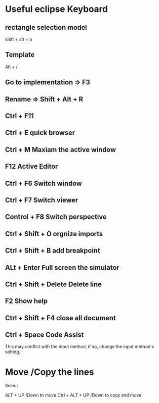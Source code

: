 * Useful eclipse Keyboard
** rectangle selection model

   shift + alt + a

** Template
   Alt + /

** Go to implementation => F3

** Rename => Shift + Alt + R

** Ctrl + F11
** Ctrl + E quick browser
** Ctrl + M Maxiam the active window
** F12 Active Editor
** Ctrl + F6 Switch window
** Ctrl + F7 Switch viewer
** Control + F8  Switch perspective
** Ctrl + Shift + O orgnize imports
** Ctrl + Shift + B add breakpoint
** ALt + Enter Full screen the simulator
** Ctrl + Shift + Delete Delete line
** F2 Show help
** Ctrl + Shift + F4 close all document
** Ctrl + Space Code Assist
This may conflict with the input method, if so, change the input method's
setting.


* Move /Copy the lines
Select

ALT + UP /Down to move
Ctrl + ALT + UP /Down to copy and move
